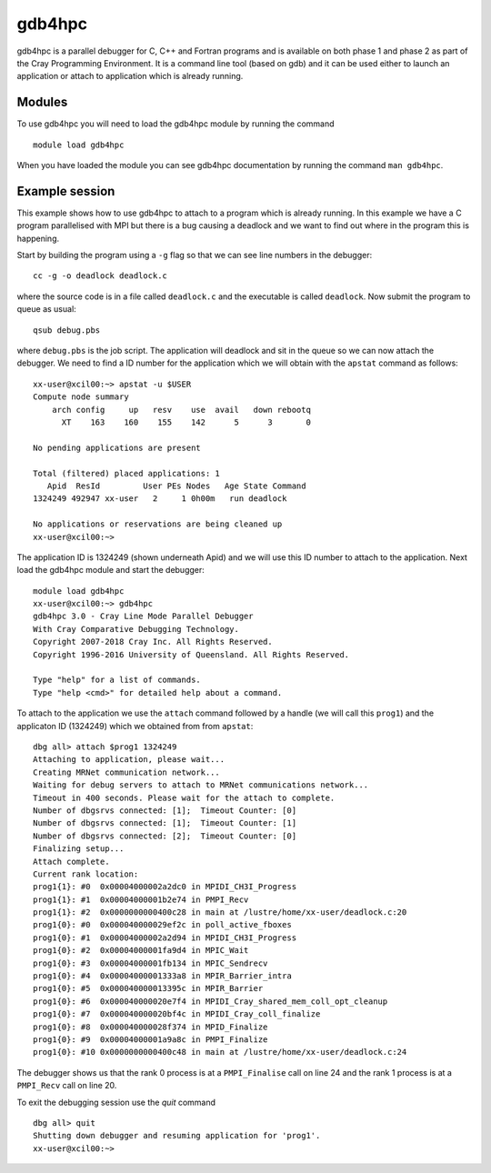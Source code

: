 gdb4hpc
=======

gdb4hpc is a parallel debugger for C, C++ and Fortran programs and is available on both phase 1 and phase 2 as part of the Cray Programming Environment.
It is a command line tool (based on gdb) and it can be used either to launch an application or attach to application which is already running.

Modules
---------

To use gdb4hpc you will need to load the gdb4hpc module by running the command
::

  module load gdb4hpc

When you have loaded the module you can see gdb4hpc documentation by running the command ``man gdb4hpc``. 

Example session
----------------

This example shows how to use gdb4hpc to attach to a program which is already running. In this example we have a C program parallelised with MPI but there is a bug causing a deadlock and we want to find out where in the program this is happening.

Start by building the program using a ``-g`` flag so that we can see line numbers in the debugger::

  cc -g -o deadlock deadlock.c

where the source code is in a file called ``deadlock.c`` and the executable is called ``deadlock``.  Now submit the program to queue as usual::

  qsub debug.pbs

where ``debug.pbs`` is the job script. The application will deadlock and sit in the queue so we can now attach the debugger. We need to find a ID number for the application which we will obtain with the ``apstat`` command as follows::

  xx-user@xcil00:~> apstat -u $USER
  Compute node summary
      arch config     up   resv    use  avail   down rebootq
        XT    163    160    155    142      5      3       0

  No pending applications are present

  Total (filtered) placed applications: 1
     Apid  ResId         User PEs Nodes   Age State Command        
  1324249 492947 xx-user   2     1 0h00m   run deadlock

  No applications or reservations are being cleaned up
  xx-user@xcil00:~> 

The application ID is 1324249 (shown underneath Apid) and we will use this ID number to attach to the application.  Next load the gdb4hpc module and start the debugger::

  module load gdb4hpc
  xx-user@xcil00:~> gdb4hpc
  gdb4hpc 3.0 - Cray Line Mode Parallel Debugger
  With Cray Comparative Debugging Technology.
  Copyright 2007-2018 Cray Inc. All Rights Reserved.
  Copyright 1996-2016 University of Queensland. All Rights Reserved.

  Type "help" for a list of commands.
  Type "help <cmd>" for detailed help about a command.

To attach to the application we use the ``attach`` command followed by a handle (we will call this ``prog1``) and the applicaton ID (1324249) which we obtained from from ``apstat``::

  dbg all> attach $prog1 1324249 
  Attaching to application, please wait...
  Creating MRNet communication network...
  Waiting for debug servers to attach to MRNet communications network...
  Timeout in 400 seconds. Please wait for the attach to complete.
  Number of dbgsrvs connected: [1];  Timeout Counter: [0]
  Number of dbgsrvs connected: [1];  Timeout Counter: [1]
  Number of dbgsrvs connected: [2];  Timeout Counter: [0]
  Finalizing setup...
  Attach complete.
  Current rank location:
  prog1{1}: #0  0x00004000002a2dc0 in MPIDI_CH3I_Progress
  prog1{1}: #1  0x00004000001b2e74 in PMPI_Recv
  prog1{1}: #2  0x0000000000400c28 in main at /lustre/home/xx-user/deadlock.c:20
  prog1{0}: #0  0x000040000029ef2c in poll_active_fboxes
  prog1{0}: #1  0x00004000002a2d94 in MPIDI_CH3I_Progress
  prog1{0}: #2  0x00004000001fa9d4 in MPIC_Wait
  prog1{0}: #3  0x00004000001fb134 in MPIC_Sendrecv
  prog1{0}: #4  0x00004000001333a8 in MPIR_Barrier_intra
  prog1{0}: #5  0x000040000013395c in MPIR_Barrier
  prog1{0}: #6  0x000040000020e7f4 in MPIDI_Cray_shared_mem_coll_opt_cleanup
  prog1{0}: #7  0x000040000020bf4c in MPIDI_Cray_coll_finalize
  prog1{0}: #8  0x000040000028f374 in MPID_Finalize
  prog1{0}: #9  0x00004000001a9a8c in PMPI_Finalize
  prog1{0}: #10 0x0000000000400c48 in main at /lustre/home/xx-user/deadlock.c:24

The debugger shows us that the rank 0 process is at a ``PMPI_Finalise`` call on line 24 and the rank 1 process is at a ``PMPI_Recv`` call on line 20. 

To exit the debugging session use the `quit` command ::

  dbg all> quit
  Shutting down debugger and resuming application for 'prog1'.
  xx-user@xcil00:~> 
